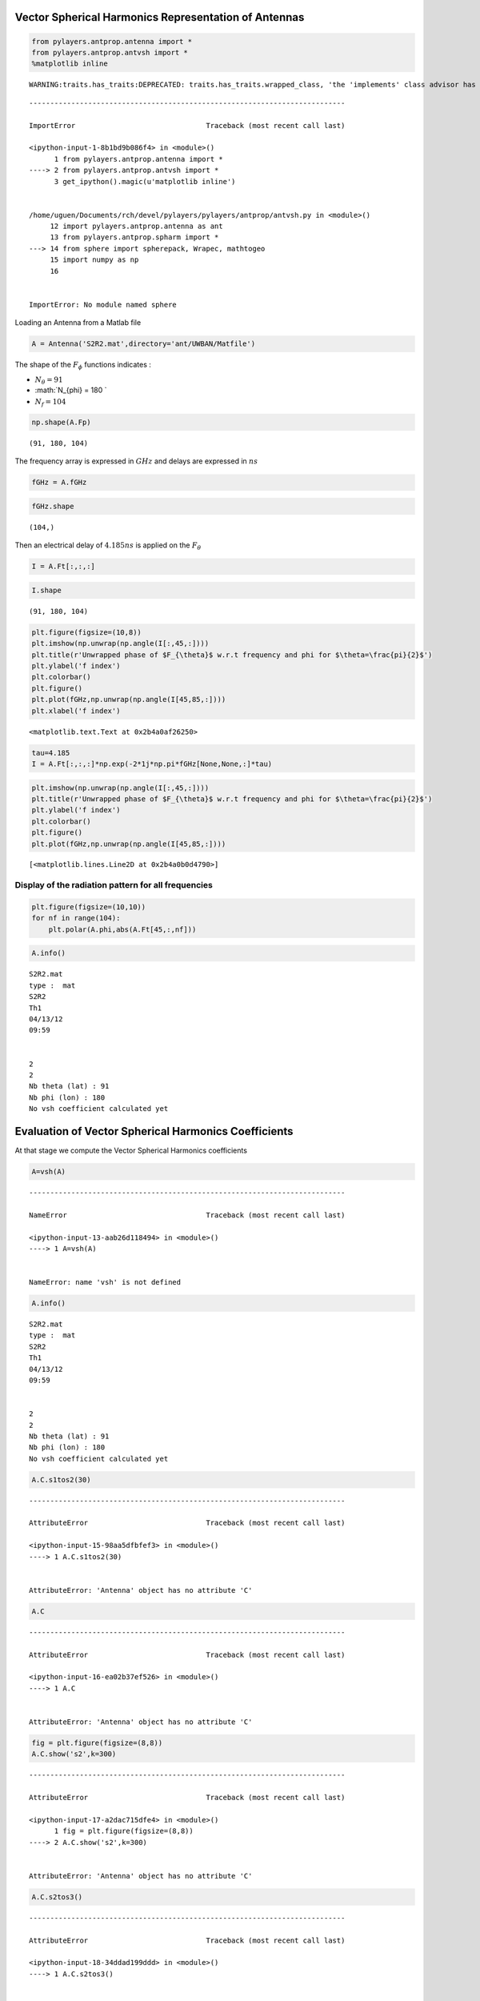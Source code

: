 
Vector Spherical Harmonics Representation of Antennas
=====================================================

.. code:: python

    from pylayers.antprop.antenna import *
    from pylayers.antprop.antvsh import *
    %matplotlib inline


.. parsed-literal::

    WARNING:traits.has_traits:DEPRECATED: traits.has_traits.wrapped_class, 'the 'implements' class advisor has been deprecated. Use the 'provides' class decorator.


::


    ---------------------------------------------------------------------------

    ImportError                               Traceback (most recent call last)

    <ipython-input-1-8b1bd9b086f4> in <module>()
          1 from pylayers.antprop.antenna import *
    ----> 2 from pylayers.antprop.antvsh import *
          3 get_ipython().magic(u'matplotlib inline')


    /home/uguen/Documents/rch/devel/pylayers/pylayers/antprop/antvsh.py in <module>()
         12 import pylayers.antprop.antenna as ant
         13 from pylayers.antprop.spharm import *
    ---> 14 from sphere import spherepack, Wrapec, mathtogeo
         15 import numpy as np
         16 


    ImportError: No module named sphere


Loading an Antenna from a Matlab file

.. code:: python

    A = Antenna('S2R2.mat',directory='ant/UWBAN/Matfile')

The shape of the :math:`F_{\phi}` functions indicates :

-  :math:`N_{\theta} = 91`
-  :math:`N_{\phi} = 180 `
-  :math:`N_f= 104`

.. code:: python

    np.shape(A.Fp)




.. parsed-literal::

    (91, 180, 104)



The frequency array is expressed in :math:`GHz` and delays are expressed
in :math:`ns`

.. code:: python

    fGHz = A.fGHz

.. code:: python

    fGHz.shape




.. parsed-literal::

    (104,)



Then an electrical delay of :math:`4.185ns` is applied on the
:math:`F_{\theta}`

.. code:: python

    I = A.Ft[:,:,:]

.. code:: python

    I.shape




.. parsed-literal::

    (91, 180, 104)



.. code:: python

    plt.figure(figsize=(10,8))
    plt.imshow(np.unwrap(np.angle(I[:,45,:])))
    plt.title(r'Unwrapped phase of $F_{\theta}$ w.r.t frequency and phi for $\theta=\frac{pi}{2}$')
    plt.ylabel('f index')
    plt.colorbar()
    plt.figure()
    plt.plot(fGHz,np.unwrap(np.angle(I[45,85,:])))
    plt.xlabel('f index')




.. parsed-literal::

    <matplotlib.text.Text at 0x2b4a0af26250>



.. code:: python

    tau=4.185
    I = A.Ft[:,:,:]*np.exp(-2*1j*np.pi*fGHz[None,None,:]*tau)

.. code:: python

    plt.imshow(np.unwrap(np.angle(I[:,45,:])))
    plt.title(r'Unwrapped phase of $F_{\theta}$ w.r.t frequency and phi for $\theta=\frac{pi}{2}$')
    plt.ylabel('f index')
    plt.colorbar()
    plt.figure()
    plt.plot(fGHz,np.unwrap(np.angle(I[45,85,:])))




.. parsed-literal::

    [<matplotlib.lines.Line2D at 0x2b4a0b0d4790>]



Display of the radiation pattern for all frequencies
''''''''''''''''''''''''''''''''''''''''''''''''''''

.. code:: python

    plt.figure(figsize=(10,10))
    for nf in range(104):
        plt.polar(A.phi,abs(A.Ft[45,:,nf]))

.. code:: python

    A.info()


.. parsed-literal::

    S2R2.mat
    type :  mat
    S2R2
    Th1
    04/13/12
    09:59
    
    
    2
    2
    Nb theta (lat) : 91
    Nb phi (lon) : 180
    No vsh coefficient calculated yet


Evaluation of Vector Spherical Harmonics Coefficients
=====================================================

At that stage we compute the Vector Spherical Harmonics coefficients

.. code:: python

    A=vsh(A)


::


    ---------------------------------------------------------------------------

    NameError                                 Traceback (most recent call last)

    <ipython-input-13-aab26d118494> in <module>()
    ----> 1 A=vsh(A)
    

    NameError: name 'vsh' is not defined


.. code:: python

    A.info()


.. parsed-literal::

    S2R2.mat
    type :  mat
    S2R2
    Th1
    04/13/12
    09:59
    
    
    2
    2
    Nb theta (lat) : 91
    Nb phi (lon) : 180
    No vsh coefficient calculated yet


.. code:: python

    A.C.s1tos2(30)


::


    ---------------------------------------------------------------------------

    AttributeError                            Traceback (most recent call last)

    <ipython-input-15-98aa5dfbfef3> in <module>()
    ----> 1 A.C.s1tos2(30)
    

    AttributeError: 'Antenna' object has no attribute 'C'


.. code:: python

    A.C


::


    ---------------------------------------------------------------------------

    AttributeError                            Traceback (most recent call last)

    <ipython-input-16-ea02b37ef526> in <module>()
    ----> 1 A.C
    

    AttributeError: 'Antenna' object has no attribute 'C'


.. code:: python

    fig = plt.figure(figsize=(8,8))
    A.C.show('s2',k=300)


::


    ---------------------------------------------------------------------------

    AttributeError                            Traceback (most recent call last)

    <ipython-input-17-a2dac715dfe4> in <module>()
          1 fig = plt.figure(figsize=(8,8))
    ----> 2 A.C.show('s2',k=300)
    

    AttributeError: 'Antenna' object has no attribute 'C'


.. code:: python

    A.C.s2tos3()


::


    ---------------------------------------------------------------------------

    AttributeError                            Traceback (most recent call last)

    <ipython-input-18-34ddad199ddd> in <module>()
    ----> 1 A.C.s2tos3()
    

    AttributeError: 'Antenna' object has no attribute 'C'


.. code:: python

    A.C


::


    ---------------------------------------------------------------------------

    AttributeError                            Traceback (most recent call last)

    <ipython-input-19-ea02b37ef526> in <module>()
    ----> 1 A.C
    

    AttributeError: 'Antenna' object has no attribute 'C'


.. code:: python

    fig = plt.figure(figsize=(8,8))
    A.C.show('s3')
    plt.tight_layout()


::


    ---------------------------------------------------------------------------

    AttributeError                            Traceback (most recent call last)

    <ipython-input-20-627adf1c1577> in <module>()
          1 fig = plt.figure(figsize=(8,8))
    ----> 2 A.C.show('s3')
          3 plt.tight_layout()


    AttributeError: 'Antenna' object has no attribute 'C'

